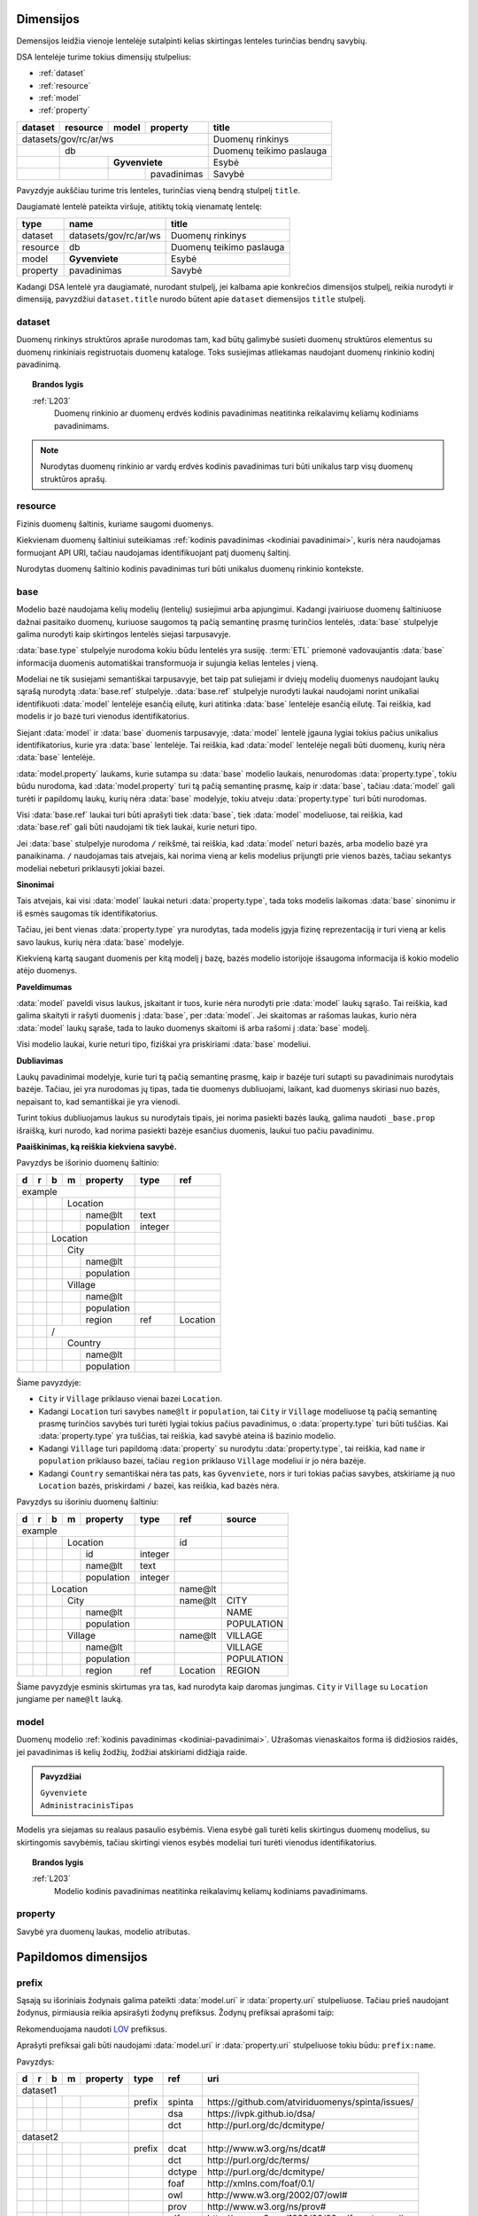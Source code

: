 .. default-role:: literal
.. _dimensijos:

Dimensijos
==========

Demensijos leidžia vienoje lentelėje sutalpinti kelias skirtingas lenteles
turinčias bendrų savybių.

DSA lentelėje turime tokius dimensijų stulpelius:

- :ref:`dataset`
- :ref:`resource`
- :ref:`model`
- :ref:`property`

======= ======== ===== ============= ============================== 
dataset resource model property      title                         
======= ======== ===== ============= ============================== 
datasets/gov/rc/ar/ws                Duomenų rinkinys
------------------------------------ ------------------------------ 
\       db                           Duomenų teikimo paslauga
------- ---------------------------- ------------------------------ 
\                **Gyvenviete**      Esybė
------- -------- ------------------- ------------------------------ 
\                      pavadinimas   Savybė
======= ======== ===== ============= ============================== 

Pavyzdyje aukščiau turime tris lenteles, turinčias vieną bendrą stulpelį
`title`.

Daugiamatė lentelė pateikta viršuje, atitiktų tokią vienamatę lentelę:

========== ===================== ============================== 
type       name                  title  
========== ===================== ============================== 
dataset    datasets/gov/rc/ar/ws Duomenų rinkinys
resource   db                    Duomenų teikimo paslauga
model      **Gyvenviete**        Esybė
property   pavadinimas           Savybė
========== ===================== ============================== 

Kadangi DSA lentelė yra daugiamatė, nurodant stulpelį, jei kalbama apie
konkrečios dimensijos stulpelį, reikia nurodyti ir dimensiją, pavyzdžiui
`dataset.title` nurodo būtent apie `dataset` diemensijos `title` stulpelį.



.. _dataset:

dataset
-------

.. module:: dataset

Duomenų rinkinys struktūros apraše nurodomas tam, kad būtų galimybė susieti
duomenų struktūros elementus su duomenų rinkiniais registruotais duomenų
kataloge. Toks susiejimas atliekamas naudojant duomenų rinkinio kodinį
pavadinimą.

.. topic:: Brandos lygis

    :ref:`L203`
        Duomenų rinkinio ar duomenų erdvės kodinis pavadinimas neatitinka
        reikalavimų keliamų kodiniams pavadinimams.

.. note::

    Nurodytas duomenų rinkinio ar vardų erdvės kodinis pavadinimas turi būti
    unikalus tarp visų duomenų struktūros aprašų.

.. seealso::

    | :ref:`ns`
    | :ref:`kodiniai-pavadinimai`

.. data:: id

    Duomenų rinkinio arba duomenų erdvės identifikatorius.

.. data:: type

    Jei nenurodyta, pagal nutylėjimą naudojama `dataset` reikšmė, kuri nurodo
    duomenų rinkinio kodinį pavadinimą nurodyta :term:`duomenų kataloge
    <duomenų katalogas>`.

    Galimos reikšmės:

    ns
        Vardų erdvė.

    dataset
        Duomenų rinkinys.

    .. admonition:: Pavyzdys

        ======= ======== ===== ============= ==== ================ 
        dataset resource model property      type title           
        ======= ======== ===== ============= ==== ================ 
        datasets/gov/rc                      ns   Registrų centras
        ------------------------------------ ---- ---------------- 
        datasets/gov/rc/ar                   ns   Adresų registras
        ------------------------------------ ---- ---------------- 
        datasets/gov/rc/ar/ws                     Duomenų teikimo paslauga
        ==================================== ==== ================ 

.. data:: ref

    Duomenų rinkinio identifikatorius duomenų kataloge. Alternatyviai, galima
    naudoti :data:`dataset.source`.

    Nenaudojamas jei :data:`dataset.type` yra `ns`.

.. data:: source

    Nuoroda į duomenų rinkinio puslapį duomenų kataloge.

    Nenaudojama, jei `dataset.type` yra `ns`.

.. data:: prepare

    Nenaudojama.

.. data:: level

    Nenaudojamas.

    Duomenų rinkinio brandos lygis yra išskaičiuojamas iš :data:`model.level`
    ir :data:`property.level`.

.. data:: access

    Prieigos lygis, naudojamas pagal nutylėjimą viesiems šios vardų erdvės
    elementams.

.. data:: title

    Duomenų rinkinio ar vardų erdvės pavadinimas.

.. data:: description

    Duomenų rinkinio ar vardų erdvės aprašymas.

.. .. _duomenų-šaltinis:
.. _resource:

resource
--------

.. module:: resource

Fizinis duomenų šaltinis, kuriame saugomi duomenys.

Kiekvienam duomenų šaltiniui suteikiamas :ref:`kodinis pavadinimas <kodiniai
pavadinimai>`, kuris nėra naudojamas formuojant API URI, tačiau naudojamas
identifikuojant patį duomenų šaltinį.

Nurodytas duomenų šaltinio kodinis pavadinimas turi būti unikalus duomenų
rinkinio kontekste.

.. seealso::

    :ref:`duomenu-saltiniai`

.. data:: id

    Duomenų šaltinio unikalus identifikatorius UUID formatu.

.. data:: type

    Duomenų šaltinio tipas. Galimos reikšmės:

    ========= ============================
    `sql`     Reliacinės duomenų bazės
    `csv`     CSV lentelės
    `json`    JSON resursai
    `xml`     XML resursai
    ========= ============================

.. data:: ref

    Identifikatorius, naudojamas konfiguracijoje, kurioje pateikiamas pilnas
    resurso adresas ir kiti parametrai, tokie kaip slaptažodžiai ar
    prisijungimo vardai.

    Alternatyviai resurso pilną adresą galima nurodyti :data:`resource.source`
    stulpelyje.

.. data:: source

    Pilnas resurso adresas URI formatu.

    .. warning::

        Jei duomenų šaltinis reikalauja naudotojo vardo ir slaptažodžio,
        rekomenduojama nerodyti URI struktūros apraše, vietoj to prisijungimo
        duomenis prie šaltinio pateikti atskirame konfigūraciniame faile,
        naudojant :data:`resource.ref` stulpelį.

    **dialect** [ `+` **driver** ] `://` [ **user** `:` **password** `@` ]
    **host** [ `:` **port** ] `/` **path** [ `?` **params** ]

    dialect
        Duomenų šaltinio dialektas arba protokolas, kuriuo teikiami duomenys,
        galimi variantai:

        ================ ===========================
        `postgresql`     PostgreSQL duomenų bazė.
        `mysql`          MySQL duomenų bazė.
        `mariadb`        MariaDB duomenų bazė.
        `sqlite`         SQLite duomenų bazė.
        `oracle`         Oracle duomenų bazė.
        `mssql`          Microsoft SQL Server duomenų bazė.
        `http`, `https`  Duomenų failas publikuojamas HTTP protokolu.
        ================ ===========================

    driver
        Priklauso nuo **dialect** ir nuo naudojamo duomenų agento.

    user
        Duomenų šaltinio naudotojo vardas, jei duomenų šaltinis to reikalauja.

    password
        Duomenų šaltinio slaptažodis, jei duomenų šaltinis to reikalauja.

    host
        Duomenų šaltinio serverio adresas, jei duomenų šaltinis yra
        nuotoliniame serveryje.

    port
        Nuotolinio serverio prievado numeris.

    path
        Duomenų bazės pavadinimas arba kelias iki duomenų failo.

    params
        Papildomi parametrai, priklauso nuo naudojamo **driver**.


.. data:: level

    Duomenų šaltinio :ref:`brandos lygis <level>`, vertinant tik pagal formatą,
    nežiūrint į šaltinyje esančių duomenų turinį.

.. data:: access

    Duomenų šaltinio :ref:`prieigos lygis <access>`.

    Pildyti neprivaloma, jei nurodytas, tada visoms žemesnio lygio dimensijoms,
    pagal nutylėjimą taikomas nurodytas šaltinio prieigos lygis.

.. data:: title

    Duomenų šaltinio pavadinimas.

.. data:: description

    Duomenų šaltinio aprašymas.


.. _base:

base
----

.. module:: base

.. deprecated:: 0.2

   Atskira modelio bazė naikinama. Nuo 0.2 versijos, modelio bazė nurodoma
   :data:`model.type` stulpelyje.

Modelio bazė naudojama kelių modelių (lentelių) susiejimui arba apjungimui.
Kadangi įvairiuose duomenų šaltiniuose dažnai pasitaiko duomenų, kuriuose
saugomos tą pačią semantinę prasmę turinčios lentelės, :data:`base` stulpelyje
galima nurodyti kaip skirtingos lentelės siejasi tarpusavyje.

:data:`base.type` stulpelyje nurodoma kokiu būdu lentelės yra susiję.
:term:`ETL` priemonė vadovaujantis :data:`base` informacija duomenis
automatiškai transformuoja ir sujungia kelias lenteles į vieną.

Modeliai ne tik susiejami semantiškai tarpusavyje, bet taip pat suliejami ir
dviejų modelių duomenys naudojant laukų sąrašą nurodytą :data:`base.ref`
stulpelyje. :data:`base.ref` stulpelyje nurodyti laukai naudojami norint
unikaliai identifikuoti :data:`model` lentelėje esančią eilutę, kuri atitinka
:data:`base` lentelėje esančią eilutę. Tai reiškia, kad modelis ir jo bazė turi
vienodus identifikatorius.

Siejant :data:`model` ir :data:`base` duomenis tarpusavyje, :data:`model`
lentelė įgauna lygiai tokius pačius unikalius identifikatorius, kurie yra :data:`base`
lentelėje. Tai reiškia, kad :data:`model` lentelėje negali būti duomenų, kurių
nėra :data:`base` lentelėje.

:data:`model.property` laukams, kurie sutampa su :data:`base` modelio laukais,
nenurodomas :data:`property.type`, tokiu būdu nurodoma, kad
:data:`model.property` turi tą pačią semantinę prasmę, kaip ir :data:`base`,
tačiau :data:`model` gali turėti ir papildomų laukų, kurių nėra :data:`base`
modelyje, tokiu atveju :data:`property.type` turi būti nurodomas.

Visi :data:`base.ref` laukai turi būti aprašyti tiek :data:`base`, tiek
:data:`model` modeliuose, tai reiškia, kad :data:`base.ref` gali būti naudojami
tik tiek laukai, kurie neturi tipo.

Jei :data:`base` stulpelyje nurodoma `/` reikšmė, tai reiškia, kad
:data:`model` neturi bazės, arba modelio bazė yra panaikinama. `/` naudojamas
tais atvejais, kai norima vieną ar kelis modelius prijungti prie vienos bazės,
tačiau sekantys modeliai nebeturi priklausyti jokiai bazei.

**Sinonimai**

Tais atvejais, kai visi :data:`model` laukai neturi :data:`property.type`, tada
toks modelis laikomas :data:`base` sinonimu ir iš esmės saugomas tik
identifikatorius.

Tačiau, jei bent vienas :data:`property.type` yra nurodytas, tada modelis įgyja
fizinę reprezentaciją ir turi vieną ar kelis savo laukus, kurių nėra
:data:`base` modelyje.

Kiekvieną kartą saugant duomenis per kitą modelį į bazę, bazės modelio
istorijoje išsaugoma informacija iš kokio modelio atėjo duomenys.

**Paveldimumas**

:data:`model` paveldi visus laukus, įskaitant ir tuos, kurie nėra nurodyti prie
:data:`model` laukų sąrašo. Tai reiškia, kad galima skaityti ir rašyti duomenis
į :data:`base`, per :data:`model`. Jei skaitomas ar rašomas laukas, kurio nėra
:data:`model` laukų sąraše, tada to lauko duomenys skaitomi iš arba rašomi į
:data:`base` modelį.

Visi modelio laukai, kurie neturi tipo, fiziškai yra priskiriami :data:`base`
modeliui.

**Dubliavimas**

Laukų pavadinimai modelyje, kurie turi tą pačią semantinę prasmę, kaip ir
bazėje turi sutapti su pavadinimais nurodytais bazėje. Tačiau, jei yra
nurodomas jų tipas, tada tie duomenys dubliuojami, laikant, kad duomenys
skiriasi nuo bazės, nepaisant to, kad semantiškai jie yra vienodi.

Turint tokius dubliuojamus laukus su nurodytais tipais, jei norima pasiekti
bazės lauką, galima naudoti `_base.prop` išraišką, kuri nurodo, kad norima
pasiekti bazėje esančius duomenis, laukui tuo pačiu pavadinimu.


.. data:: source

    Nenaudojamas.

.. data:: prepare

    Išimtiniais atvejais, kai nėra galimybės lentelių susieti ar apjungti
    įprastiniais metodais, galima pasitelkti formules, kurių pagalba galima
    įgyvendinti nestandartinius lentelių apjungimo atvejus.

.. data:: type

    Nenaudojamas.

.. data:: ref

    :data:`model.property` reikšmė, kurios pagalba :data:`model` objektai
    siejami su :data:`base` objektais. Jei susiejimas pagal vieną :data:`model.property`
    yra neįmanomas, galima nurodyti kelis :data:`model.property` pavadinimus
    atskirtus kableliu.

    Galima naudoti tik tuos :data:`model.property`, kurie neturi nurodyto
    :data:`property.type`, kas reiškia, kad toks pat laukas turi būti tiek
    :data:`base`, tiek :data:`model` laukų sąraše.

    Tais atvejais, kai :data:`base.ref` rodo į modelio lauką, kuris turi tipą,
    tada :data:`base.level` negali būti didesnis nei `3`, kadangi jei modelio
    laukas turi tipą, tai reiškia, kad jo duomenys nesutampa su bazės
    duomenimis ir todėl jungimas negali būti daromas.

.. data:: level

    :ref:`Brandos lygis <level>`, nurodantis modelio susiejamumą su nurodytu
    baziniu modeliu. Plačiau žiūrėti :ref:`Ryšiai tarp modelių | Brandos lygis
    <ref-level>`.

    Jei brandos lygis yra žemesnis nei `3`, tada identifikatorių siejimas nėra
    atliekamas, tokiu būdu tiesiog nurodomas semantinis susiejimas metaduomenų,
    o ne duomenų lygmenyje.

.. data:: access

    Nenaudojamas.

**Paaiškinimas, ką reiškia kiekviena savybė.**

Pavyzdys be išorinio duomenų šaltinio:

== == == == =========== ========= ==========
d  r  b  m  property    type      ref       
== == == == =========== ========= ==========
example                                     
----------------------- --------- ----------
\        Location
-- -- -- -------------- --------- ----------
\           name\@lt    text                
\           population  integer             
\      Location
-- -- ----------------- --------- ----------
\        City
-- -- -- -------------- --------- ----------
\           name\@lt                        
\           population
\        Village
-- -- -- -------------- --------- ----------
\           name\@lt                        
\           population
\           region      ref       Location
\     /                                     
-- -- ----------------- --------- ----------
\        Country
-- -- -- -------------- --------- ----------
\           name\@lt                        
\           population
== == == == =========== ========= ==========

Šiame pavyzdyje:

- `City` ir `Village` priklauso vienai bazei `Location`.

- Kadangi `Location` turi savybes `name@lt` ir `population`, tai `City` ir
  `Village` modeliuose tą pačią semantinę prasmę turinčios savybės turi turėti
  lygiai tokius pačius pavadinimus, o :data:`property.type` turi būti tuščias.
  Kai :data:`property.type` yra tuščias, tai reiškia, kad savybė ateina iš
  bazinio modelio.

- Kadangi `Village` turi papildomą :data:`property` su nurodytu
  :data:`property.type`, tai reiškia, kad `name` ir `population` priklauso
  bazei, tačiau `region` priklauso `Village` modeliui ir jo nėra bazėje.

- Kadangi `Country` semantiškai nėra tas pats, kas `Gyvenviete`, nors ir turi
  tokias pačias savybes, atskiriame ją nuo `Location` bazės, priskirdami `/`
  bazei, kas reiškia, kad bazės nėra.


Pavyzdys su išoriniu duomenų šaltiniu:

== == == == =========== ========= ========= ==================
d  r  b  m  property    type      ref       source
== == == == =========== ========= ========= ==================
example                                                       
----------------------- --------- --------- ------------------
\        Location                 id       
-- -- -- -------------- --------- --------- ------------------
\           id          integer
\           name\@lt    text
\           population  integer
\     Location                    name\@lt 
-- -- ----------------- --------- --------- ------------------
\        City                     name\@lt  CITY
-- -- -- -------------- --------- --------- ------------------
\           name\@lt                        NAME
\           population                      POPULATION
\        Village                  name\@lt  VILLAGE
-- -- -- -------------- --------- --------- ------------------
\           name\@lt                        VILLAGE
\           population                      POPULATION
\           region      ref       Location  REGION
== == == == =========== ========= ========= ==================

Šiame pavyzdyje esminis skirtumas yra tas, kad nurodyta kaip daromas jungimas.
`City` ir `Village` su `Location` jungiame per `name\@lt` lauką.


.. .. _duomenų-modelis:
.. _model:

model
-----

.. module:: model

Duomenų modelio :ref:`kodinis pavadinimas <kodiniai-pavadinimai>`. Užrašomas
vienaskaitos forma iš didžiosios raidės, jei pavadinimas iš kelių žodžių,
žodžiai atskiriami didžiąja raide.

.. admonition:: Pavyzdžiai

    | `Gyvenviete`
    | `AdministracinisTipas`

Modelis yra siejamas su realaus pasaulio esybėmis. Viena esybė gali turėti
kelis skirtingus duomenų modelius, su skirtingomis savybėmis, tačiau skirtingi
vienos esybės modeliai turi turėti vienodus identifikatorius.

.. topic:: Brandos lygis

    :ref:`L203`
        Modelio kodinis pavadinimas neatitinka reikalavimų keliamų kodiniams
        pavadinimams.

.. data:: type

    .. versionchanged:: 0.2

        Nuo 0.2 versijos nurodo modelio bazę.

    Nurodo modelio bazę arba esybę, kurios pagalba skirtingiems modeliams
    suteikiami vienodi identifikatoriai.

    Jei nurodyta modelio bazė, :data:`model.ref` nurodytas pirminis raktas turi
    sutapti su bazinio modelio pirminiu raktu.

    Taip pat turi sutapti ir modelio savybės su baziniu modeliu. Tačiau modelis
    gali turėti ir papildomų savybių, kurių nėra baziniame modelyje.
    Vienintelis privalomas reikalavimas yra pirminio rakto susiejimas, kad
    modelis ir bazinis modelis turėtu vienodus identifikatorius.

    .. topic:: Brandos lygis

        :ref:`L103`
            Modelis yra susietas su bazinio registro esybe metaduomenų
            lygmeniu, tačiau nėra tokio identifikatoriaus kuris leistu susieti
            ir pačius duomenis.

        :ref:`L209`
            Modelis nėra susietas su baziniame registre apibrėžta esybe.

    .. admonition:: Pavyzdys

        **Duomenų modelis**

        .. mermaid::
        
           classDiagram
        
             class ns1Gyvenviete["ns1:Gyvenviete"]
             class ns2Gyvenviete["ns2:Gyvenviete"]
             class Location["locn:Location"] {
               + code: integer [1..1]
               + name: text [1..1]
             }
             ns1Gyvenviete --|> Location
             ns2Gyvenviete --|> Location

        |

        **Struktūros aprašas**

        ======= ===== ======== ================== ====
        dataset model property type               ref
        ======= ===== ======== ================== ====
        locn                                     
        ---------------------- ------------------ ----
        \       **Location**                      code
        ------- -------------- ------------------ ----
        \             code     integer           
        \             name\@en string            
        ns1                                      
        ---------------------- ------------------ ----
        \       **Gyvenviete** **/locn/Location** code
        ------- -------------- ------------------ ----
        \             code     integer           
        \             name\@lt string            
        ns2                                      
        ---------------------- ------------------ ----
        \       **Gyvenviete** **/locn/Location** code
        ------- -------------- ------------------ ----
        \             code     integer           
        \             name\@lt string            
        ======= ===== ======== ================== ====

        Pavyzdyje turime tris modelius iš skirtingų duomenų rinkinių,
        `ns1:Gyvenviete` ir `ns2:Gyvenviete` nurodo `locn:Location` kaip šių
        modelių bazę, tai reiškia, kad visi trys modeliai realiame pasaulyje
        yra viena esybė, turinti vienodus identifikatorius skirtinguose
        modeliuose.

.. data:: ref

    Kableliu atskirtas sąrašas :data:`model.property` duomenų laukų pavadinimų,
    kurie kartu unikaliai identifikuoja vieną duomenų eilutę (pirminis lentelės
    raktas arba identifikatorius).

    Jei nurodytas :data:`model.type`, pirminis raktas būtinai turi sutapti su
    :data:`model.type` pirminiu raktu.

    Jei modelio objektą unikaliai identifikuoja keli duomenų laukai,
    :data:`model.ref` stulpelyje galima nurodyti kelis duomenų laukus atskirtus
    kableliu.

    .. topic:: Brandos lygis

        :ref:`L003`
            Nenurodytas objekto identifikatorius.

        :ref:`L104`
            Nurodytas objekto identifikatorius nėra unikalus, turi
            pasikartojančių reikšmių.

        :ref:`L204`
            Nurodytas objekto identifikatorius yra unikalus, tačiau
            nepatikimas, kadangi nurodytas duomenų laukas, kuris gali keistis,
            tarkime pavadinimas.

        :ref:`L301`
            Nurodytas objekto identifikatorius yra patikimas, tačiau nėra
            siejamas su globaliu objekto identifikatoriumi.

.. data:: source

    Modelio duomenų šaltinis, vieta ar pavadinimas fiziniame duomenų modelyje.

    Kas įrašoma į šį stulpelį priklauso nuo duomenų šaltinio :data:`resource.type`.

    SQL atveju, tai bus lentelės pavadinimas, XML atveju - XPath išraiška, JSON
    atveju - JSONPath išraiška, skirtingi duomenų šaltiniai gali naudoti
    skirtingą sintaksę vietai (kur fiziškai saugomi duomenys) apibūdinti.

    Jei duomenys publikuojami :ref:`vidinėje saugykloje <internal-backend>`,
    :data:`model.source` pildyti nereikia, kadangi vidinės saugyklos fizinio ir
    loginio modelio pavadinimai yra tokie patys.

    .. topic:: Brandos lygis

        :ref:`L004`
            Nenurodytas modelio duomenų šaltinis :data:`model.source` ir duomenys nėra
            publikuojami :ref:`vidinėje saugykloje <internal-backend>`.

.. data:: prepare

    Formulė skirta duomenų filtravimui ir paruošimui, iš dalies priklauso nuo
    :data:`resource.type`.

    .. seealso::

        | :ref:`formulės`
        | :ref:`duomenų-atranka`

.. data:: level

    Modelio :ref:`brandos lygis <level>`, nusakantis pačio modelio brandos
    lygį, pavyzdžiui ar nurodytas pirminis raktas, ar modelio pavadinimas
    atitinka kodiniams pavadinimams keliamus reikalavimus.

    .. seealso::

        :ref:`ref-level`

.. data:: access

    Modeliui priklausančių laukų :ref:`prieigos lygis <access>`. Paveldimas.

    .. seealso::

        :ref:`access`

.. data:: uri

    Sąsaja su OWL_, RDFS_ ontologijomis ar SKOS_ kontroliuojamais žodynais.

    Jei nenurodyta, generuojamas pavadinimas pagal tokį šabloną:

    `https://data.gov.lt/id/` **dataset** `/` **model**

    .. admonition:: Pavyzdys

        ::

            https://data.gov.lt/id/datasets/gov/rc/ar/ws/Location

    Struktūros apraše galima nurodyti automatiškai generuojamus URI.

    .. admonition:: Pavyzdys

        ======= ===== ================ ================== ==== ============ 
        dataset model property         type               ref  uri        
        ======= ===== ================ ================== ==== ============
        adresai                                                            
        ------------------------------ ------------------ ---- ------------
        \                              prefix             ar   \https://data.gov.lt/id/adresai/
        \       **Location**                              code             
        ------- ---------------------- ------------------ ---- ------------
        \             code             integer                 ar:code     
        \             name\@en         string                  ar:name     
        datasets/gov/ivpk/dp/api                                           
        ------------------------------ ------------------ ---- ------------
        \                              prefix             ar   \https://data.gov.lt/id/adresai/
        \       **Gyvenviete**                            code ar:Location 
        ------- ---------------------- ------------------ ---- ------------
        \             code             integer                 ar:code     
        \             name\@lt         string                  ar:name
        ======= ===== ================ ================== ==== ============

        Šiame pavyzdyje `ar:Location` yra URI, kuris yra automatiškai
        generuojamas `adresai` duomenų rinkinyje.

    .. seealso::

        :ref:`vocab`

.. data:: title

    Trumpas modelio pavadinimas pirmas žodis iš didžiosios raidės, pavadinimo
    gale taško nereikia.

    Pavadinime nereikia kartoti duomenų rinkinio pavadinimo. Modelio
    pavadinimas rašomas duomenų rinkinio kontekste.

.. data:: description

    Modelio aprašymas.

.. data:: property

    Modeliui priklausantis duomenų laukas.


.. .. _savybė:
.. _property:

property
--------

.. module:: property

Savybė yra duomenų laukas, modelio atributas.

.. data:: source

    Duomenų lauko pavadinimas šaltinyje. Prasmė priklauso nuo
    :data:`resource.type`.

.. data:: prepare

    Formulė skirta duomenų tikrinimui ir transformavimui arba statinės reikšmės
    pateikimui.

.. data:: type

    Nurodomas loginis duomenų tipas. Dėl galimų tipų sąrašo žiūrėti
    :ref:`duomenų-tipai`.

    Loginis duomenų tipas yra toks tipas, kurį tikitės gauti publikuojant
    duomenis per API. Loginis tipas gali skirtis nuo duomenų šaltinio tipo.

    Visi duomenų tipai gali turėti tokius parametrus:

    - `required` - nurodo, kad šis duomenų laukas yra privalomas, tai reiškia,
      kad šio duomenų lauko reikšmė visada turi būti pateikta. Pagal nutylėjimą
      visi modelio duomenų laukai yra neprivalomi.

    Kai kurie duomenų tipai, gali turėti konkrečiam duomenų tipui pateikiamus
    papildomus parametrus, tokie parametrai nurodomi skliausteliuose.

    Dupmenų tipų pavyzdžiai:

    - `integer`

    - `integer required`

    - `geometry`

    - `geometry(linestringm, 3345) required`

.. data:: ref

    Priklauso nuo `property.type`, nurodo matavimo vienetus, laiko ar vietos
    tikslumą, :ref:`klasifikatorių <enum>` arba :ref:`ryšį su kitais modeliais
    <ryšiai>`. Ką tiksliai reiškia šis laukas, patikslinta skyrelyje
    :ref:`duomenų-tipai`.

.. data:: level

    Nurodo duomenų lauko brandos lygį. Žiūrėti :ref:`level`.

.. data:: access

    Nurodo prieigos prie duomenų lygį. Žiūrėti skyrių :ref:`access`.

.. data:: uri

    Sąsaja su išoriniu žodynu. Žiūrėti :ref:`vocab`.

.. data:: title

    Duomenų lauko pavadinimas. Šis pavadinimas yra skirtas skaityti žmonėms
    ir bus rodomas duomenų laukų sąrašuose ir antraštėse. Jei nenurodyta, bus
    naudojamas :data:`property` kodinis pavadinimas.

.. data:: description

    Duomenų lauko aprašymas.

.. data:: enum

    Žiūrėti :ref:`enum`.


.. _papildomos-dimensijos:

Papildomos dimensijos
=====================

.. .. _išorinių-žodynų-prefiksai:
.. _prefix:

prefix
------

.. module:: prefix

Sąsają su išoriniais žodynais galima pateikti :data:`model.uri` ir
:data:`property.uri` stulpeliuose. Tačiau prieš naudojant žodynus, pirmiausia
reikia apsirašyti žodynų prefiksus. Žodynų prefiksai aprašomi taip:


.. data:: ref

    Prefikso pavadinimas.

    Rekomenduojama naudoti prefix.cc_ paslaugą URI prefiksų pavadinimams.

.. data:: uri

    Išorinio žodyno URI.

.. data:: title

    Prefikso antraštė.

.. data:: description

    Prefikso aprašymas.

Rekomenduojama naudoti LOV_ prefiksus.

.. _LOV: https://lov.linkeddata.es/dataset/lov/

Aprašyti prefiksai gali būti naudojami :data:`model.uri` ir :data:`property.uri`
stulpeliuose tokiu būdu: `prefix:name`.

Pavyzdys:

== == == == ============ ======== ========= ====================================================
d  r  b  m  property     type     ref       uri                                                 
== == == == ============ ======== ========= ====================================================
dataset1                                                                                        
------------------------ -------- --------- ----------------------------------------------------
\                        prefix   spinta    \https://github.com/atviriduomenys/spinta/issues/
\                                 dsa       \https://ivpk.github.io/dsa/
\                                 dct       \http://purl.org/dc/dcmitype/
dataset2                                                                                        
------------------------ -------- --------- ----------------------------------------------------
\                        prefix   dcat      \http://www.w3.org/ns/dcat#
\                                 dct       \http://purl.org/dc/terms/
\                                 dctype    \http://purl.org/dc/dcmitype/
\                                 foaf      \http://xmlns.com/foaf/0.1/
\                                 owl       \http://www.w3.org/2002/07/owl#
\                                 prov      \http://www.w3.org/ns/prov#
\                                 rdf       \http://www.w3.org/1999/02/22-rdf-syntax-ns#
\                                 rdfs      \http://www.w3.org/2000/01/rdf-schema#
\                                 sdo       \http://schema.org/
\                                 skos      \http://www.w3.org/2004/02/skos/core#
\                                 vcard     \http://www.w3.org/2006/vcard/ns#
\                                 xsd       \http://www.w3.org/2001/XMLSchema#
== == == == ============ ======== ========= ====================================================

Prefiksai turi būti apibrėžti duomenų rinkinio kontekste, kadangi skirtingi
duomenų rinkiniai gali naudoti skirtingus prefiksus, tiems patiems URI.
Pavyzdžiui abiejuose rinkinių pavyzdžiuose aukščiau, `dct` iš `dataset1` ir
`dctype` iš `dataset2` rodo į tą patį URI.


.. _enum:

enum
----

.. module:: enum

.. _Categorical data: https://pandas.pydata.org/pandas-docs/stable/user_guide/categorical.html

Tam tikri duomenų laukai turi fiksuotą reikšmių variantų aibę. Dažnai duomenų
bazėse fiksuotos reikšmės saugomos skaitine forma ar kitais kodiniais
pavadinimais. Tokias fiksuotas reikšmes duomenų struktūros apraše galima
pateikti neužpildant hierarchinių stulpelių ir nurodant `type` reikšmę
`enum`, pavyzdžiui:

+----+---+---+---+---+----------+---------+-----+-----------+-----------+-------+--------+-----+---------+-------------+
| id | d | r | b | m | property | type    | ref | source    | prepare   | level | access | uri | title   | description |
+====+===+===+===+===+==========+=========+=====+===========+===========+=======+========+=====+=========+=============+
|  1 | datasets/example/places  |         |     |           |           |       |        |     |         |             |
+----+---+---+---+---+----------+---------+-----+-----------+-----------+-------+--------+-----+---------+-------------+
|  2 |   | places               | sql     |     | sqlite:// |           |       |        |     |         |             |
+----+---+---+---+---+----------+---------+-----+-----------+-----------+-------+--------+-----+---------+-------------+
|  3 |   |   |   | Place        |         | id  | PLACES    |           |       |        |     |         |             |
+----+---+---+---+---+----------+---------+-----+-----------+-----------+-------+--------+-----+---------+-------------+
|  4 |   |   |   |   | id       | integer |     | ID        |           | 3     | open   |     |         |             |
+----+---+---+---+---+----------+---------+-----+-----------+-----------+-------+--------+-----+---------+-------------+
|  5 |   |   |   |   | type     | string  |     | CODE      |           | 3     | open   |     |         |             |
+----+---+---+---+---+----------+---------+-----+-----------+-----------+-------+--------+-----+---------+-------------+
|  6 |   |   |   |   |          | enum    |     | 1         | "city"    |       |        |     | City    |             |
+----+---+---+---+---+----------+---------+-----+-----------+-----------+-------+--------+-----+---------+-------------+
|  7 |   |   |   |   |          |         |     | 2         | "town"    |       |        |     | Town    |             |
+----+---+---+---+---+----------+---------+-----+-----------+-----------+-------+--------+-----+---------+-------------+
|  8 |   |   |   |   |          |         |     | 3         | "village" |       |        |     | Village |             |
+----+---+---+---+---+----------+---------+-----+-----------+-----------+-------+--------+-----+---------+-------------+
|  9 |   |   |   |   | name     | string  |     | NAME      |           | 3     | open   |     |         |             |
+----+---+---+---+---+----------+---------+-----+-----------+-----------+-------+--------+-----+---------+-------------+

Šiame pavyzdyje `Place.type` laukas yra klasifikatorius, kurio reikšmės yra
kodai 1, 2 ir 3, kurios duomenų struktūros apraše keičiamos į `city`, `town`
ir `village`, papildomai `title` stulpelyje nurodant reikšmės pavadinimą.

Jei tas pats klasifikatorius gali būti naudojamas keliose skirtingose vietose,
tada galima iškelti klasifikatorių ir suteikti jam pavadinimą, pavyzdžiui:

+----+---+---+---+---+----------+---------+---------+-----------+---------------+-------+--------+-----+---------+-------------+
| id | d | r | b | m | property | type    | ref     | source    | prepare       | level | access | uri | title   | description |
+====+===+===+===+===+==========+=========+=========+===========+===============+=======+========+=====+=========+=============+
|  1 | datasets/example/places  |         |         |           |               |       |        |     |         |             |
+----+---+---+---+---+----------+---------+---------+-----------+---------------+-------+--------+-----+---------+-------------+
|  2 |   |   |   |   |          | enum    | place   | 1         | "city"        |       |        |     | City    |             |
+----+---+---+---+---+----------+---------+---------+-----------+---------------+-------+--------+-----+---------+-------------+
|  3 |   |   |   |   |          |         |         | 2         | "town"        |       |        |     | Town    |             |
+----+---+---+---+---+----------+---------+---------+-----------+---------------+-------+--------+-----+---------+-------------+
|  4 |   |   |   |   |          |         |         | 3         | "village"     |       |        |     | Village |             |
+----+---+---+---+---+----------+---------+---------+-----------+---------------+-------+--------+-----+---------+-------------+
|  5 |   | places               | sql     |         | sqlite:// |               |       |        |     |         |             |
+----+---+---+---+---+----------+---------+---------+-----------+---------------+-------+--------+-----+---------+-------------+
|  6 |   |   |   | Place        |         | id      | PLACES    |               |       |        |     |         |             |
+----+---+---+---+---+----------+---------+---------+-----------+---------------+-------+--------+-----+---------+-------------+
|  7 |   |   |   |   | id       | integer |         | ID        |               | 3     | open   |     |         |             |
+----+---+---+---+---+----------+---------+---------+-----------+---------------+-------+--------+-----+---------+-------------+
|  8 |   |   |   |   | type     | string  | place   | CODE      |               | 3     | open   |     |         |             |
+----+---+---+---+---+----------+---------+---------+-----------+---------------+-------+--------+-----+---------+-------------+
|  9 |   |   |   |   | name     | string  |         | NAME      |               | 3     | open   |     |         |             |
+----+---+---+---+---+----------+---------+---------+-----------+---------------+-------+--------+-----+---------+-------------+

Šiuo atveju, klasifikatoriui buvo suteiktas pavadinimas `place` įrašytas
`enum.ref` stulpelyje, 2-oje eilutėje. O `Place.type` laukui, `property.ref`
stulpelyje nurodyta, kad šis laukas naudoja vardinį `place` klasifikatorių.


.. data:: ref

    Pasirinkimų sąrašo pavadinimas.

.. data:: source

    Pateikiama originali reikšmė, taip kaip ji saugoma duomenų šaltinyje.
    Pateiktos reikšmės turi būti unikalios ir negali kartotis.

    Jei pageidaujama aprašyti tuščią šaltinio reikšmę, tada
    :data:`property.prepare` celėje reikia nurodyti formulę, kuri tuščią
    reikšmę pakeičia, į kokią nors kitą. Formulės pavyzdys:

    .. code-block:: python

        swap('', '-')

.. data:: prepare

    Pateikiama reikšmė, tokia kuri bus naudojama atveriant duomenis.
    :data:`model.prepare` filtruose taip pat bus naudojama būtent ši
    reikšmė.

    `enum.prepare` reikšmės gali kartotis, tokiu būdu, kelios skirtingos
    `enum.source` reikšmės bus susietos su viena `enum.prepare` reikšme.

.. data:: access

    Klasifikatoriams galima nurodyti skirtingas prieigos teises, tokiu
    atveju, naudotojas turintis `open` prieigą matys tik tuos duomenis,
    kurių klasifikatorių reikšmės turi `open` prieigos teises, visi kiti bus
    išfiltruoti.

.. data:: title

    Fiksuotos reikšmės pavadinimas.

.. data:: description

    Fiksuotos reikšmės aprašymas.

Pagal nutylėjimą, jei :data:`property.prepare` yra tuščias ir :data:`property`
turi :ref:`enum` sąrašą, tada jei šaltinis turi neaprašytą reikšmę, turėtų
būti fiksuojama klaida.

Jei yra poreikis fiksuoti tik tam tikras reikšmes, o visas kitas palikti tokias,
kokios yra šaltinyje, tada :data:`property.prepare` stulpelyje reikia įrašyti
`self.choose(self)`.


.. _param:

param
-----

.. module:: param

.. deprecated:: 0.2

    Nuo 0.2 versijos parametrų dimensija perkeliama prie :ref:`property` ir
    tampa duomenų tipo parametras.


Parametrai leidžia iškelti tam tikras duomenų paruošimo operacijas į parametrus
kurie gali būti naudojami :ref:`dimensijos`, kurioje apibrėžtas parametras
kontekste. Parametrai gali gražinti :term:`iteratorius`, kurių pagalba galima
dinamiškai kartoti :data:`resource` duomenų skaitymą, panaudojant aprašytus
parametrus. Taip pat parametrų pagalba galima sudaryti reikšmių sąrašus, kurių
pagalba galima kartoti :data:`resource` su kiekviena reikšme.

Parametrai dažniausiai naudojami žemesnio brandos lygio duomenų šaltiniams
aprašyti, o taip pat API atvejais, kai duomenys atiduodame dinamiškai.

Parametrai aprašomi pasitelkiant papildomą :ref:`param` dimensiją.

+----+---+---+---+---+------------+---------+-----------------------+-----------------------------+-----------------------+
| id | d | r | b | m | property   | type    | ref                   | source                      | prepare               |
+====+===+===+===+===+============+=========+=======================+=============================+=======================+
|  1 | datasets/example/cities    |         |                       |                             |                       |
+----+---+---+---+---+------------+---------+-----------------------+-----------------------------+-----------------------+
|  2 |   | places                 | csv     |                       | \https://example.com/{}.csv |                       |
+----+---+---+---+---+------------+---------+-----------------------+-----------------------------+-----------------------+
|  3 |   |   |   | Country        |         | id                    | countries                   |                       |
+----+---+---+---+---+------------+---------+-----------------------+-----------------------------+-----------------------+
|  4 |   |   |   |   | code       | string  |                       | CODE                        |                       |
+----+---+---+---+---+------------+---------+-----------------------+-----------------------------+-----------------------+
|  5 |   |   |   |   | title      | string  |                       | TITLE                       |                       |
+----+---+---+---+---+------------+---------+-----------------------+-----------------------------+-----------------------+
|  6 |   |   |   | City           |         | country, |nbsp| title | cities/{country.code}       |                       |
+----+---+---+---+---+------------+---------+-----------------------+-----------------------------+-----------------------+
|  7 |   |   |   |   |            | param   | country               | Country                     | select(code)          |
+----+---+---+---+---+------------+---------+-----------------------+-----------------------------+-----------------------+
|  8 |   |   |   |   | country    | ref     | Country               |                             | param("country").code |
+----+---+---+---+---+------------+---------+-----------------------+-----------------------------+-----------------------+
|  9 |   |   |   |   | title      | string  |                       | TITLE                       |                       |
+----+---+---+---+---+------------+---------+-----------------------+-----------------------------+-----------------------+

.. data:: ref

    Parametro :term:`kodinis pavadinimas`.

.. data:: prepare

    Formulė, kuri grąžina sąrašą reikšmių aprašomam parametrui.

.. data:: source

    Jei reikšmė pateikta, tada ši reikšmė perduodama formulei kaip `self`.
    Pavyzdžiui, jei :data:`param.prepare` pateikta formulė `select(code)`, o
    :data:`param.source` nurodyta `Country`, tai formulė bus iškviesta taip
    `select("Country", code)`.

Jei parametro reikšmė yra :term:`iteratorius`, tada :term:`dimensija`, kurios
kontekste yra aprašytas :ref:`parametras <param>` yra kartojama tiek kartų,
kiek reikšmių grąžina :term:`iteratorius`.

Jei yra keli :ref:`param` grąžinantys :term:`iteratorius`, tada iš
visų :term:`iteratorių <iteratorius>` sudaroma `Dekarto sandauga`_ ir
:data:`resource` dimensija vykdoma su kiekviena sandaugos rezultato reikšme.

.. _Dekarto sandauga: https://lt.wikipedia.org/wiki/Dekarto_sandauga

Jei sekančioje :term:`DSA` eilutėje, einančioje po eilutės, kurioje aprašytas
:ref:`param`, nenurodytas :data:`type` ir neužpildytas joks kitas
:term:`dimensijos <dimensija>` stulpelis, tada parametras tampa
:term:`iteratoriumi <iteratorius>`, kurio reikšmių sąrašą sudaro sekančiose
eilutėse patektos :data:`source` ir :data:`prepare` reikšmės. Pavyzdžiui
anksčiau pateiktą pavyzdį galima būtų perdaryti taip:

+----+---+---+---+---+------------+---------+-----------------------+-----------------------------+-----------------------+
| id | d | r | b | m | property   | type    | ref                   | source                      | prepare               |
+====+===+===+===+===+============+=========+=======================+=============================+=======================+
|  1 | datasets/example/cities    |         |                       |                             |                       |
+----+---+---+---+---+------------+---------+-----------------------+-----------------------------+-----------------------+
|  2 |   | places                 | csv     |                       | \https://example.com/{}.csv |                       |
+----+---+---+---+---+------------+---------+-----------------------+-----------------------------+-----------------------+
|  3 |   |   |   | Country        |         | id                    | countries                   |                       |
+----+---+---+---+---+------------+---------+-----------------------+-----------------------------+-----------------------+
|  4 |   |   |   |   | code       | string  |                       | CODE                        |                       |
+----+---+---+---+---+------------+---------+-----------------------+-----------------------------+-----------------------+
|  5 |   |   |   |   | title      | string  |                       | TITLE                       |                       |
+----+---+---+---+---+------------+---------+-----------------------+-----------------------------+-----------------------+
|  6 |   |   |   | City           |         | country, |nbsp| title | cities/{country}            |                       |
+----+---+---+---+---+------------+---------+-----------------------+-----------------------------+-----------------------+
|  7 |   |   |   |   |            | param   | country               |                             | "lt"                  |
+----+---+---+---+---+------------+---------+-----------------------+-----------------------------+-----------------------+
|  7 |   |   |   |   |            |         |                       |                             | "lv"                  |
+----+---+---+---+---+------------+---------+-----------------------+-----------------------------+-----------------------+
|  7 |   |   |   |   |            |         |                       |                             | "ee"                  |
+----+---+---+---+---+------------+---------+-----------------------+-----------------------------+-----------------------+
|  8 |   |   |   |   | country    | ref     | Country               |                             | param("country")      |
+----+---+---+---+---+------------+---------+-----------------------+-----------------------------+-----------------------+
|  9 |   |   |   |   | title      | string  |                       | TITLE                       |                       |
+----+---+---+---+---+------------+---------+-----------------------+-----------------------------+-----------------------+

Šiame pavyzdyje, parametras `country` grąžins tris šalies kodus: lt, lv ir
ee, kurie bus panaudojami `cities/{country}` pavadinime, pakeičiant
`{country}` dalį.

:ref:`param` reikšmės pasiekiamos naudojant pavadinimą įrašytą
:data:`param.ref` stulpelyje. Pavyzdžiui, jei :data:`param.ref` stulpelyje
įrašyta `x`, tada `x` parametro reikšmę galima gauti taip:

.. describe:: source

    `{x}`.

.. describe:: prepare

    `x` arba `param(x)`.

Parametrų generavimui galima naudoti tokias formules:

.. describe:: param.prepare

    .. function:: range(stop)

        Sveikų skaičių generavimas nuo 0 iki `stop`, `stop` neįeina.

    .. function:: range(start, stop)
       :noindex:

        Sveikų skaičių generavimas nuo `start` iki `stop`, `stop` neįeina.

    .. function:: scalar(name)

        Jei nurodytas :data:`param.source`, tada imama tik `name` lauko reikšmė,
        o ne visi modelio laukai.

Jei užpildytas :data:`param.source` stulpelis, tada :data:`param.prepare`
stulpelyje galima naudoti filtrą nurodyto :data:`param.source` modelio duomenims
filtruoti, o naudojant parametrus galima nurodyti ir modelio laukų pavadinimus,
pavyzdžiui:

.. describe:: source

    `{x.field}`.

.. describe:: prepare

    `x.field` arba `param(x).field`.


.. _switch:

switch
------

.. module:: switch

Tam tikrais atvejais duomenis tenka normalizuoti parenkant tam tikrą reikšmę jei
tenkinama nurodyta sąlyga. Tokias situacijas galima aprašyti pasitelkiant
:data:`switch` dimensiją.

.. data:: switch.source

    Reikšmė, kuri bus atveriama.

.. data:: switch.prepare

    Sąlyga, naudojant einamojo modelio laukus. Jei sąlyga tenkinama, tada
    laukui priskiriama :data:`switch.source` reikšmė. Jei sąlyga
    netenkinama, tada bandoma tikrinti sekančią sąlygą. Parenkama ta
    reikšmė, kurios pirmoji sąlyga tenkinama.

    Jei :data:`switch.prepare` yra tuščias, tada sąlyga visada teigiama ir
    visada grąžinama :data:`switch.source` reikšmė.


.. _comment:

comment
-------

.. module:: comment

Dirbant su :term:`DSA` yra galimybė komentuoti eilutes, naudojant papildomą
:data:`comment` dimensiją, kurią galima naudoti bet kurios kitos dimensijos
kontekste.


.. data:: id

    Komentaro numeris.

.. data:: ref

    Komentuojamo vieno ar kelių kableliu atskirtų :data:`property`
    pavadinimai. Galima nurodyti ne tik stulpelio pavadinimą, bet ir
    dimensiją.

.. data:: source

    Komentaro autorius.

.. data:: prepare

    Keitimo pasiūlymas, naudojant `create()`, `update` ir `delete()` funkcijas. Pavyzdžiui::

        update(property: "pavadinimas@lt", type: "text")

    Šiuo atveju nurodoma, kad siūloma keisti `property` pavadnimą į
    `pavadinimas@lt`, o `type` į `text`.

.. data:: level

    Nurodoma, kad patenkinus keitimo siūlymą, kuris nurodytas
    :data:`comment.prepare` stulplyje, komentuojamai eilutei gali būti
    suteiktas nurodytas brandos lygis.

.. data:: access

    Nurodoma, ar komentaras gali būti publikuojamas viešai.

    private
        Komentaras negali būti publikuojamas viešai. Šis prieigos lygis
        naudojamas pagal nutylėjimą.

    open
        Komentaras gali būti publikuojamas viešai.

.. data:: uri

    Viena ar kelios kableliu atskirtos šaltinio nuorodos, kurios pateikia
    daugiau informacijos apie tai, kas komentuojama. Taip pat gali būti
    nurodytas kito komentaro :data:`comment.id`, nurodant, kad tai yra
    atsakymas į ankstesnį komentarą.

    URI pateikiami sutrumpinta forma, naudojant prefikstus. Žiūrėti skrių
    :ref:`vocab`.

.. data:: title

    Komentaro data, `ISO 8601`_ formatu.

    .. _ISO 8601: https://en.wikipedia.org/wiki/ISO_8601

.. data:: description

    Komentaro tekstas.


**Pavyzdys**


== == == == ============ ======== ========= ================================================== ====== ======= ====================================================
d  r  b  m  property     type     ref       prepare                                            level  access  uri                                                 
== == == == ============ ======== ========= ================================================== ====== ======= ====================================================
example                                                                                                                                                           
------------------------ -------- --------- -------------------------------------------------- ------ ------- ----------------------------------------------------
\                        prefix   spinta                                                                      \https://github.com/atviriduomenys/spinta/issues/
\                                 dsa                                                                         \https://ivpk.github.io/dsa/
\        Imone                                                                                 2                           
-- -- -- --------------- -------- --------- -------------------------------------------------- ------ ------- ----------------------------------------------------
\                        comment  base      update(base: "/jar/JuridinisAsmuo", ref: "id")     4      open    spinta:205, manifest:1290                                                    
\                        comment  ref       update(ref: "id")                                  4      open    vadovas:dsa/dimensijos.html#model.ref                                                    
\           id           integer                                                               4      open                                                        
\           pavadinimas  string                                                                2      open                                                        
\                        comment  ref       update(property: "pavadinimas\@lt", type: "text")  4      open    spinta:204                                                    
== == == == ============ ======== ========= ================================================== ====== ======= ====================================================


.. _lang:

lang
----

.. module:: lang

.. deprecated:: 0.2


:data:`title` ir :data:`description` stulpeliuose tekstas rašomas lietuvių
kalba, tačiau galima pateikti tekstą ir kita kalba, panaudojus papildomą
:data:`lang` dimensiją, kurią reikia naudoti prieš eilutę, kuriai pateikiamas
tekstas kita kalba.

.. data:: ref

    `ISO 639-1`_ dviejų simbolių kalbos kodas.

    .. _ISO 639-1: https://en.wikipedia.org/wiki/List_of_ISO_639-1_codes

.. data:: title

    Pavadinimas :data:`lang.ref` stulpelyje nurodyta kalba.

.. data:: description

    Aprašymas :data:`lang.ref` stulpelyje nurodyta kalba.


.. .. _struktūros-keitimas:
.. _migrate:

migrate
-------

.. module:: migrate

.. deprecated:: 0.2

Laikui einant, pirminių duomenų šaltinių arba jau atvertų duomenų struktūra
keičiasi, papildoma naujais :term:`modeliais <modelis>` ar :term:`savybėmis
<savybė>`, keliant duomenų brandos lygį seni duomenys keičiami naujais,
aukštesnio brandos lygio duomenimis.

Visi šie struktūros ar pačių duomenų pasikeitimai fiksuojami papildomos
:data:`migrate` dimensijos pagalba, kuri gali būti naudojama, bet kurios kitos
dimensijos kontekste.

.. note::
    Migracijos naudojamos tik tuo atveju, kai keičiasi duomenų struktūra arba
    patys duomenys. Jei keičiasi tik metaduomenys, tai migracijų sąraše
    neatsispindi.

== == == == == =============== ======== === ========================= ===== ============================= ===================
id d  r  b  m  property        type     ref prepare                   level title                         description
== == == == == =============== ======== === ========================= ===== ============================= ===================
1                              migrate                                      2021-12-21\ |nbsp|\ 16:29     Pirmoji migracija.
2                              migrate  1                                   2021-12-21\ |nbsp|\ 16:33     Antroji migracija.
3                              migrate  2                                   2022-06-21\ |nbsp|\ 16:41     Trečioji migracija.
\  datasets/example/migrate
-- --------------------------- -------- --- ------------------------- ----- ----------------------------- -------------------
\           Country                     id
-- -- -- -- ------------------ -------- --- ------------------------- ----- ----------------------------- -------------------
\              id              integer                                4
-- -- -- -- -- --------------- -------- --- ------------------------- ----- ----------------------------- -------------------
\              code            string                                 3
\                              migrate  1   create(level:\ |nbsp|\ 2)
\                              migrate  3   update(level:\ |nbsp|\ 3)
\              name            string
\                              migrate  2   create()
== == == == == =============== ======== === ========================= ===== ============================= ===================

Pavyzdyje aukščiau matome, kad šis duomenų struktūros aprašas turi tris
migracijas:

1. Pirmosios migracijos metu sukuriamas pradinis duomenų struktūros variantas.
   Pirmoji migracija nežymima prie modelių ir duomenų laukų, nebent daromas
   keitimas, tuomet įtraukiam ir pirmoji migracija, kad būtų matoma, kas
   keitėsi. Būtent toks atvejis parodytas prie `Country.code` lauko, kuri
   trečiojo migracijoje keičiamas brandos lygis.

2. Antrosios migracijos metu buvo įtrauktas naujas duomenų laukas
   `Country.name`.

3. Trečiosios migracijos metu, buvo keičiami `Country.code` lauko duomenys,
   pakeitimo metu brandos lygis buvo pakeltas iki trečio. Atkreipkite dėmesį,
   kad metaduomenų pasikeitimas, kaip šiuo atveju, žymimas migracijose tik tuo
   atveju, jei tai yra susiję su pačių duomenų pasikeitimu.

   Jei brandos lygis būtų pakeistas, nekeičiant pačių duomenų, tuomet tokio
   pakeitimo nereikėtų įtraukti į migracijų sąrašą.

   Kadangi trečiojoje migracijoje buvo atliktas su ankstesne versija
   nesuderinamas pakeitimas, tai šios migracijos data yra 6 mėnesiai
   ateityje, kadangi nesuderinamos migracijos pirmiausia paskelbiamos, o
   įgyvendinamos tik praėjus 6 mėnesiams nuo paskelbimo.

.. data:: id

    Migracijos numeris (UUID). Kiekvienos migracijos metu gali būti
    atliekama eilė operacijų, visos operacijos fiksuojamos naudojant
    migracijos numerį.

    Visų migracijų sąrašas pateikiamas, kai :data:`migrate` nepriklauso
    jokiam dimensijos kontekstui.

.. data:: ref

    Ankstesnės migracijos numeris, pateiktas :data:`migrate.id` stulpelyje,
    arba tuščia, jei prieš tai jokių kitų migracijų nebuvo.

    Naudojamas jei :data:`migrate` nepatenka į jokios dimensijos kontekstą.

    Jei :data:`migrate` aprašomas dimensijos kontekste, tada šis stulpelis
    nenaudojamas.

.. data:: prepare

    Migracijos operacija. Galimos tokios operacijos:

    .. function:: create()

        Priklausomai nuo dimensijos konteksto, prideda naują modelį, arba
        savybę.

        Funkcijai galima perduoti `ref` ir kitus vardinius argumentus,
        kurie atitinka :term:`DSA` lentelės metaduomenų stulpelių
        pavadinimus.

    .. function:: update()

        Taikomas tik duomenų laukams ir nurodo, kad buvo pakeistos esamų
        duomenų reikšmės, keičiant reikšmių dimensiją, matavimo vienetus,
        formatą ir kita.

        Funkcijai galima perduoti `ref` ir kitus vardinius argumentus,
        kurie atitinka :term:`DSA` lentelės metaduomenų stulpelių
        pavadinimus.

        Perduodami tik tie vardiniai argumentai, kuriuos atitinkantys
        metaduomenys keičiasi.

    .. function:: delete()

        Priklausomai nuo dimensijos konteksto, šalina modelį ar savybę.

        Pašalinto modelio ar savybės :data:`type` keičiamas į `absent`
        reikšmę.

    .. function:: filter(where)

        Naudojamas :data:`property` kontekste, kai vykdoma duomenų
        migracija. Nurodo, kad migracija taikoma tik `where` sąlygą
        tenkinantiems duomenims.

    Be šių pagrindinių migracijos operacijų, galima naudoti kitas duomenų
    transformavimo operacijas, kurios vykdomos su kiekviena duomenų eilute
    ir atlikus pateiktas transformacijos funkcijas, pakeista reikšmė
    išsaugoma.

.. data:: title

    Migracijos įvykdymo data ir laikas. Migracijos laikas ir data gali
    būti ir ateityje, tuo atveju, jei daromas nesuderinamas keitimas.

    Naudojamas tik tada, kai :data:`migrate` nepatenka į jokios dimensijos
    kontekstą.

.. data:: description

    Migracijos atliekamo pakeitimo trumpas aprašymas.


.. |nbsp| unicode:: 0xA0
   :trim:


.. _OWL: https://www.w3.org/TR/owl2-overview/
.. _RDFS: https://www.w3.org/TR/rdf-schema/
.. _SKOS: https://www.w3.org/TR/skos-primer/
.. _prefix.cc: https://prefix.cc/
